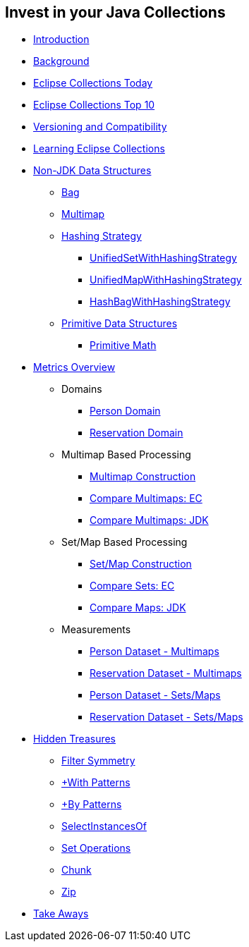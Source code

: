 :icons: font

== Invest in your Java Collections

* link:01_intro.adoc[Introduction]
* link:02_background.adoc[Background]
* link:03_ec_today.adoc[Eclipse Collections Today]
* link:04_ec_top10.adoc[Eclipse Collections Top 10]
* link:05_compatibility.adoc[Versioning and Compatibility]
* link:06_learning_ec.adoc[Learning Eclipse Collections]
* link:07_nonjdk_datastructures.adoc[Non-JDK Data Structures]
** link:08_bag.adoc[Bag]
** link:09_multimap.adoc[Multimap]
** link:10_hashingstrategy.adoc[Hashing Strategy]
*** link:11_unifiedsetwhs.adoc[UnifiedSetWithHashingStrategy]
*** link:12_unifiedmapwhs.adoc[UnifiedMapWithHashingStrategy]
*** link:13_hashbagwhs.adoc[HashBagWithHashingStrategy]
** link:14_primitive_datastructures.adoc[Primitive Data Structures]
*** link:15_primitive_math.adoc[Primitive Math]
* link:16_metrics_overview.adoc[Metrics Overview]
*** Domains
**** link:17_reconciler_domain_person.adoc[Person Domain]
**** link:18_reconciler_domain_reservation.adoc[Reservation Domain]
*** Multimap Based Processing
**** link:19_comparison_code_multimap_construction.adoc[Multimap Construction]
**** link:20_comparison_code_compare_multimaps_ec.adoc[Compare Multimaps: EC]
**** link:21_comparison_code_compare_multimaps_jdk.adoc[Compare Multimaps: JDK]
*** Set/Map Based Processing
**** link:22_comparison_code_set_map_construction.adoc[Set/Map Construction]
**** link:23_comparison_code_compare_sets_ec.adoc[Compare Sets: EC]
**** link:24_comparison_code_compare_maps_jdk.adoc[Compare Maps: JDK]
*** Measurements
**** link:25_measurements_person_dataset_multimaps.adoc[Person Dataset - Multimaps]
**** link:26_measurements_reservation_dataset_multimaps.adoc[Reservation Dataset - Multimaps]
**** link:27_measurements_person_dataset_sets_maps.adoc[Person Dataset - Sets/Maps]
**** link:28_measurements_reservation_dataset_sets_maps.adoc[Reservation Dataset - Sets/Maps]
* link:29_hidden_treasures.adoc[Hidden Treasures]
** link:30_filter_symmetry.adoc[Filter Symmetry]
** link:31_with_patterns.adoc[+With Patterns]
** link:32_by_patterns.adoc[+By Patterns]
** link:33_selectinstancesof.adoc[SelectInstancesOf]
** link:34_set_operations.adoc[Set Operations]
** link:35_chunk.adoc[Chunk]
** link:36_zip.adoc[Zip]
* link:37_take-aways.adoc[Take Aways]

